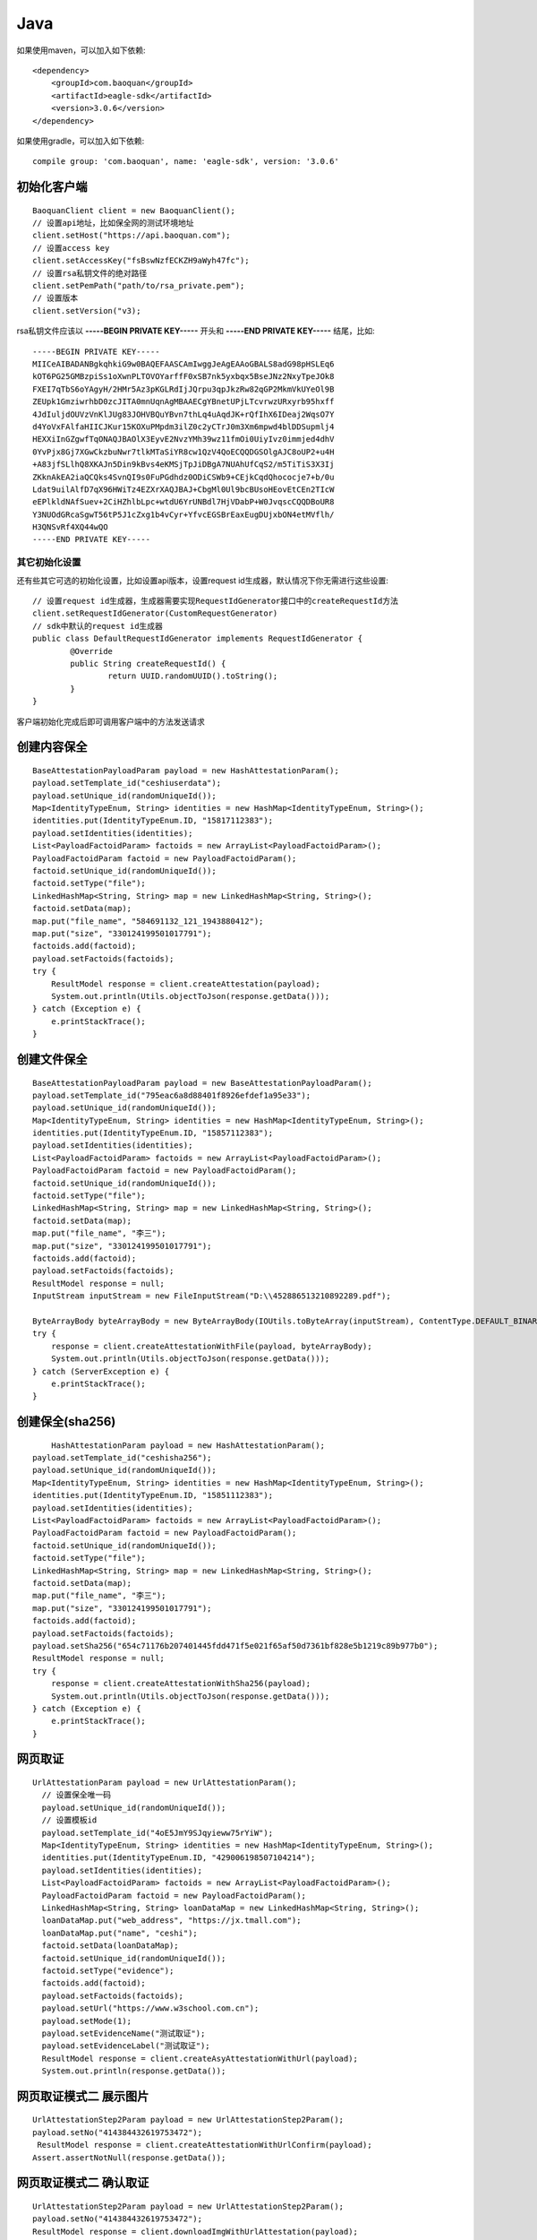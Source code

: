 Java
=================

如果使用maven，可以加入如下依赖::

	<dependency>
	    <groupId>com.baoquan</groupId>
	    <artifactId>eagle-sdk</artifactId>
	    <version>3.0.6</version>
	</dependency>

如果使用gradle，可以加入如下依赖::
	
	compile group: 'com.baoquan', name: 'eagle-sdk', version: '3.0.6'

初始化客户端
------------------

::

	BaoquanClient client = new BaoquanClient();
	// 设置api地址，比如保全网的测试环境地址
	client.setHost("https://api.baoquan.com");
	// 设置access key
	client.setAccessKey("fsBswNzfECKZH9aWyh47fc"); 
	// 设置rsa私钥文件的绝对路径
	client.setPemPath("path/to/rsa_private.pem");
	// 设置版本
	client.setVersion("v3);

rsa私钥文件应该以 **-----BEGIN PRIVATE KEY-----** 开头和 **-----END PRIVATE KEY-----** 结尾，比如::

	-----BEGIN PRIVATE KEY-----
	MIICeAIBADANBgkqhkiG9w0BAQEFAASCAmIwggJeAgEAAoGBALS8adG98pHSLEq6
	kOT6PG25GMBzpiSs1oXwnPLTOVOYarffF0xSB7nk5yxbqx5BseJNz2NxyTpeJOk8
	FXEI7qTbS6oYAgyH/2HMr5Az3pKGLRdIjJQrpu3qpJkzRw82qGP2MkmVkUYeOl9B
	ZEUpk1GmziwrhbD0zcJITA0mnUqnAgMBAAECgYBnetUPjLTcvrwzURxyrb95hxff
	4JdIuljdOUVzVnKlJUg83JOHVBQuYBvn7thLq4uAqdJK+rQfIhX6IDeaj2WqsO7Y
	d4YoVxFAlfaHIICJKur15KOXuPMpdm3ilZ0c2yCTrJ0m3Xm6mpwd4blDDSupmlj4
	HEXXiInGZgwfTqONAQJBAOlX3EyvE2NvzYMh39wz11fmOi0UiyIvz0immjed4dhV
	0YvPjx8Gj7XGwCkzbuNwr7tlkMTaSiYR8cw1QzV4QoECQQDGSOlgAJC8oUP2+u4H
	+A83jfSLlhQ8XKAJn5Din9kBvs4eKMSjTpJiDBgA7NUAhUfCqS2/m5TiTiS3X3Ij
	ZKknAkEA2iaQCQks4SvnQI9s0FuPGdhdz0ODiCSWb9+CEjkCqdQhococje7+b/0u
	Ldat9uilAlfD7qX96HWiTz4EZXrXAQJBAJ+CbgMl0Ul9bcBUsoHEovEtCEn2TIcW
	eEPlkldNAfSuev+2CiHZhlbLpc+wtdU6YrUNBdl7HjVDabP+W0JvqscCQQDBoUR8
	Y3NUOdGRcaSgwT56tP5J1cZxg1b4vCyr+YfvcEGSBrEaxEugDUjxbON4etMVflh/
	H3QNSvRf4XQ44wQO
	-----END PRIVATE KEY-----

其它初始化设置
^^^^^^^^^^^^^^^

还有些其它可选的初始化设置，比如设置api版本，设置request id生成器，默认情况下你无需进行这些设置::

	// 设置request id生成器，生成器需要实现RequestIdGenerator接口中的createRequestId方法
	client.setRequestIdGenerator(CustomRequestGenerator)
	// sdk中默认的request id生成器
	public class DefaultRequestIdGenerator implements RequestIdGenerator {
		@Override
		public String createRequestId() {
			return UUID.randomUUID().toString();
		}
	}

客户端初始化完成后即可调用客户端中的方法发送请求

创建内容保全
------------------

::

        BaseAttestationPayloadParam payload = new HashAttestationParam();
        payload.setTemplate_id("ceshiuserdata");
        payload.setUnique_id(randomUniqueId());
        Map<IdentityTypeEnum, String> identities = new HashMap<IdentityTypeEnum, String>();
        identities.put(IdentityTypeEnum.ID, "15817112383");
        payload.setIdentities(identities);
        List<PayloadFactoidParam> factoids = new ArrayList<PayloadFactoidParam>();
        PayloadFactoidParam factoid = new PayloadFactoidParam();
        factoid.setUnique_id(randomUniqueId());
        factoid.setType("file");
        LinkedHashMap<String, String> map = new LinkedHashMap<String, String>();
        factoid.setData(map);
        map.put("file_name", "584691132_121_1943880412");
        map.put("size", "330124199501017791");
        factoids.add(factoid);
        payload.setFactoids(factoids);
        try {
            ResultModel response = client.createAttestation(payload);
            System.out.println(Utils.objectToJson(response.getData()));
        } catch (Exception e) {
            e.printStackTrace();
        }


创建文件保全
------------------

::

        BaseAttestationPayloadParam payload = new BaseAttestationPayloadParam();
        payload.setTemplate_id("795eac6a8d88401f8926efdef1a95e33");
        payload.setUnique_id(randomUniqueId());
        Map<IdentityTypeEnum, String> identities = new HashMap<IdentityTypeEnum, String>();
        identities.put(IdentityTypeEnum.ID, "15857112383");
        payload.setIdentities(identities);
        List<PayloadFactoidParam> factoids = new ArrayList<PayloadFactoidParam>();
        PayloadFactoidParam factoid = new PayloadFactoidParam();
        factoid.setUnique_id(randomUniqueId());
        factoid.setType("file");
        LinkedHashMap<String, String> map = new LinkedHashMap<String, String>();
        factoid.setData(map);
        map.put("file_name", "李三");
        map.put("size", "330124199501017791");
        factoids.add(factoid);
        payload.setFactoids(factoids);
        ResultModel response = null;
        InputStream inputStream = new FileInputStream("D:\\452886513210892289.pdf");

        ByteArrayBody byteArrayBody = new ByteArrayBody(IOUtils.toByteArray(inputStream), ContentType.DEFAULT_BINARY, "452886513210892289.pdf");
        try {
            response = client.createAttestationWithFile(payload, byteArrayBody);
            System.out.println(Utils.objectToJson(response.getData()));
        } catch (ServerException e) {
            e.printStackTrace();
        }


创建保全(sha256)
------------------

::

	    HashAttestationParam payload = new HashAttestationParam();
        payload.setTemplate_id("ceshisha256");
        payload.setUnique_id(randomUniqueId());
        Map<IdentityTypeEnum, String> identities = new HashMap<IdentityTypeEnum, String>();
        identities.put(IdentityTypeEnum.ID, "15851112383");
        payload.setIdentities(identities);
        List<PayloadFactoidParam> factoids = new ArrayList<PayloadFactoidParam>();
        PayloadFactoidParam factoid = new PayloadFactoidParam();
        factoid.setUnique_id(randomUniqueId());
        factoid.setType("file");
        LinkedHashMap<String, String> map = new LinkedHashMap<String, String>();
        factoid.setData(map);
        map.put("file_name", "李三");
        map.put("size", "330124199501017791");
        factoids.add(factoid);
        payload.setFactoids(factoids);
        payload.setSha256("654c71176b207401445fdd471f5e021f65af50d7361bf828e5b1219c89b977b0");
        ResultModel response = null;
        try {
            response = client.createAttestationWithSha256(payload);
            System.out.println(Utils.objectToJson(response.getData()));
        } catch (Exception e) {
            e.printStackTrace();
        }

网页取证
------------------

::

      UrlAttestationParam payload = new UrlAttestationParam();
        // 设置保全唯一码
        payload.setUnique_id(randomUniqueId());
        // 设置模板id
        payload.setTemplate_id("4oE5JmY9SJqyieww75rYiW");
        Map<IdentityTypeEnum, String> identities = new HashMap<IdentityTypeEnum, String>();
        identities.put(IdentityTypeEnum.ID, "429006198507104214");
        payload.setIdentities(identities);
        List<PayloadFactoidParam> factoids = new ArrayList<PayloadFactoidParam>();
        PayloadFactoidParam factoid = new PayloadFactoidParam();
        LinkedHashMap<String, String> loanDataMap = new LinkedHashMap<String, String>();
        loanDataMap.put("web_address", "https://jx.tmall.com");
        loanDataMap.put("name", "ceshi");
        factoid.setData(loanDataMap);
        factoid.setUnique_id(randomUniqueId());
        factoid.setType("evidence");
        factoids.add(factoid);
        payload.setFactoids(factoids);
        payload.setUrl("https://www.w3school.com.cn");
        payload.setMode(1);
        payload.setEvidenceName("测试取证");
        payload.setEvidenceLabel("测试取证");
        ResultModel response = client.createAsyAttestationWithUrl(payload);
        System.out.println(response.getData());

网页取证模式二 展示图片
------------------

::

        UrlAttestationStep2Param payload = new UrlAttestationStep2Param();
        payload.setNo("414384432619753472");
         ResultModel response = client.createAttestationWithUrlConfirm(payload);
        Assert.assertNotNull(response.getData());

网页取证模式二 确认取证
------------------

::

        UrlAttestationStep2Param payload = new UrlAttestationStep2Param();
        payload.setNo("414384432619753472");
        ResultModel response = client.downloadImgWithUrlAttestation(payload);
        Assert.assertNotNull(response.getData());

获取保全数据
------------------

::

      ResultModel response = client.attestationInfo("434766956529192961");
      System.out.println(Utils.objectToJson(response));


下载保全文件
------------------

::

	try {
        DownloadAttestationInfo response = client.downloadFile("452886513210892289");
		FileOutputStream fileOutputStream = new FileOutputStream(downloadFile.getFileName());
		IOUtils.copy(downloadFile.getFile(), fileOutputStream);
		fileOutputStream.close();
	} catch (ServerException e) {
		System.out.println(e.getMessage());
	}

获取过程取证token
------------------

::

        ProcessAttestationParam payload = new ProcessAttestationParam();
        payload.setTemplate_id("mqAZQwNZbpbrmVTob6Ss");
        payload.setUnique_id(randomUniqueId());
        payload.setEvidenceType("PC");
        Map<IdentityTypeEnum, String> identities = new HashMap<IdentityTypeEnum, String>();
        identities.put(IdentityTypeEnum.ID, "15812383");
        payload.setIdentities(identities);
        List<PayloadFactoidParam> factoids = new ArrayList<PayloadFactoidParam>();
        PayloadFactoidParam factoid = new PayloadFactoidParam();
        factoid.setUnique_id(randomUniqueId());
        factoid.setType("evidence");
        LinkedHashMap<String, String> map = new LinkedHashMap<String, String>();
        factoid.setData(map);
        map.put("file_name", "李三");
        map.put("size", "37791");
        factoids.add(factoid);
        payload.setFactoids(factoids);
        ResultModel response = null;
        response = client.createProcessToken(payload);
        System.out.println(Utils.objectToJson(response));
        Assert.assertNotNull(response.getData());

查询过程取证详情
------------------

::

        ResultModel response  client.getProcessInfo("485470291179343873");
        System.out.println(Utils.objectToJson(response));

结束过程取证
------------------

::
        ResultModel response client.stopProcess("425043414342438912");
        System.out.println(Utils.objectToJson(response));




